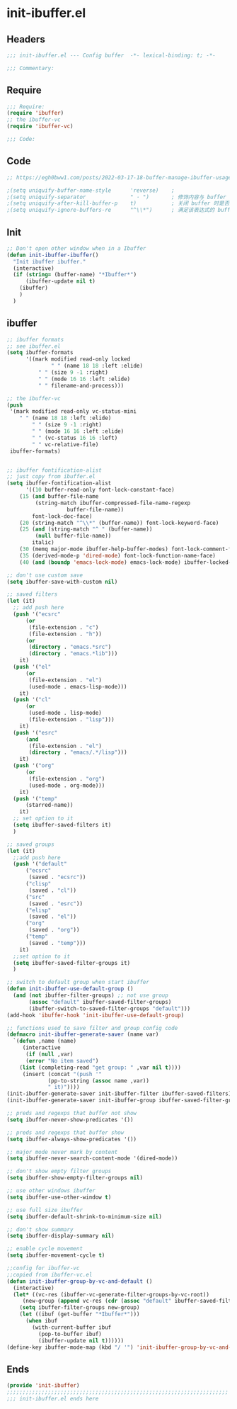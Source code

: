 * init-ibuffer.el
:PROPERTIES:
:HEADER-ARGS: :tangle (concat temporary-file-directory "init-ibuffer.el") :lexical t
:END:

** Headers
#+begin_src emacs-lisp
;;; init-ibuffer.el --- Config buffer  -*- lexical-binding: t; -*-

;;; Commentary:

  #+end_src

** Require
#+begin_src emacs-lisp
;;; Require:
(require 'ibuffer)
;; the ibuffer-vc
(require 'ibuffer-vc)

;;; Code:
  #+end_src

** Code
#+begin_src emacs-lisp :tangle no
;; https://egh0bww1.com/posts/2022-03-17-18-buffer-manage-ibuffer-usage/#org-H-1

;(setq uniquify-buffer-name-style      'reverse)    ; 
;(setq uniquify-separator              " · ")       ; 修饰内容与 buffer 名字之间的间隔符
;(setq uniquify-after-kill-buffer-p    t)           ; 关闭 buffer 时是否刷新名字
;(setq uniquify-ignore-buffers-re      "^\\*")      ; 满足该表达式的 buffer 不会被修饰
#+end_src

** Init
#+begin_src emacs-lisp
;; Don't open other window when in a Ibuffer
(defun init-ibuffer-ibuffer()
  "Init ibuffer ibuffer."
  (interactive)
  (if (string= (buffer-name) "*Ibuffer*")
      (ibuffer-update nil t)
    (ibuffer)
    )
  )
#+end_src

** ibuffer
#+begin_src emacs-lisp
;; ibuffer formats
;; see ibuffer.el
(setq ibuffer-formats
      '((mark modified read-only locked
              " " (name 18 18 :left :elide)
	      " " (size 9 -1 :right)
	      " " (mode 16 16 :left :elide)
	      " " filename-and-process)))

;; the ibuffer-vc
(push
 '(mark modified read-only vc-status-mini
	" " (name 18 18 :left :elide)
        " " (size 9 -1 :right)
        " " (mode 16 16 :left :elide)
        " " (vc-status 16 16 :left)
        " " vc-relative-file)
 ibuffer-formats)


;; ibuffer fontification-alist
;; just copy from ibuffer.el
(setq ibuffer-fontification-alist
      '((10 buffer-read-only font-lock-constant-face)
	(15 (and buffer-file-name
		 (string-match ibuffer-compressed-file-name-regexp
			       buffer-file-name))
	    font-lock-doc-face)
	(20 (string-match "^\\*" (buffer-name)) font-lock-keyword-face)
	(25 (and (string-match "^ " (buffer-name))
		 (null buffer-file-name))
	    italic)
	(30 (memq major-mode ibuffer-help-buffer-modes) font-lock-comment-face)
	(35 (derived-mode-p 'dired-mode) font-lock-function-name-face)
	(40 (and (boundp 'emacs-lock-mode) emacs-lock-mode) ibuffer-locked-buffer)))

;; don't use custom save
(setq ibuffer-save-with-custom nil)

;; saved filters
(let (it)
  ;; add push here
  (push '("ecsrc"
	  (or
	   (file-extension . "c")
	   (file-extension . "h"))
	  (or
	   (directory . "emacs.*src")
	   (directory . "emacs.*lib")))
	it)
  (push '("el"
	  (or
	   (file-extension . "el")
	   (used-mode . emacs-lisp-mode)))
	it)
  (push '("cl"
	  (or
	   (used-mode . lisp-mode)
	   (file-extension . "lisp")))
	it)
  (push '("esrc"
	  (and
	   (file-extension . "el")
	   (directory . "emacs/.*/lisp")))
	it)
  (push '("org"
	  (or
	   (file-extension . "org")
	   (used-mode . org-mode)))
	it)
  (push '("temp"
	  (starred-name))
	it)
  ;; set option to it
  (setq ibuffer-saved-filters it)
  )

;; saved groups
(let (it)
  ;;add push here
  (push '("default"
	  ("ecsrc"
	   (saved . "ecsrc"))
	  ("clisp"
	   (saved . "cl"))
	  ("src"
	   (saved . "esrc"))
	  ("elisp"
	   (saved . "el"))
	  ("org"
	   (saved . "org"))
	  ("temp"
	   (saved . "temp")))
	it)
  ;;set option to it
  (setq ibuffer-saved-filter-groups it)
  )

;; switch to default group when start ibuffer
(defun init-ibuffer-use-default-group ()
  (and (not ibuffer-filter-groups) ;; not use group
       (assoc "default" ibuffer-saved-filter-groups)
       (ibuffer-switch-to-saved-filter-groups "default")))
(add-hook 'ibuffer-hook 'init-ibuffer-use-default-group)

;; functions used to save filter and group config code
(defmacro init-ibuffer-generate-saver (name var)
  `(defun ,name (name)
     (interactive
      (if (null ,var)
	  (error "No item saved")
	(list (completing-read "get group: " ,var nil t))))
     (insert (concat "(push '"
		     (pp-to-string (assoc name ,var))
		     " it)"))))
(init-ibuffer-generate-saver init-ibuffer-filter ibuffer-saved-filters)
(init-ibuffer-generate-saver init-ibuffer-group ibuffer-saved-filter-groups)

;; preds and regexps that buffer not show
(setq ibuffer-never-show-predicates '())

;; preds and regexps that buffer show
(setq ibuffer-always-show-predicates '())

;; major mode never mark by content
(setq ibuffer-never-search-content-mode '(dired-mode))

;; don't show empty filter groups
(setq ibuffer-show-empty-filter-groups nil)

;; use other windows ibuffer
(setq ibuffer-use-other-window t)

;; use full size ibuffer
(setq ibuffer-default-shrink-to-minimum-size nil)

;; don't show summary
(setq ibuffer-display-summary nil)

;; enable cycle movement
(setq ibuffer-movement-cycle t)

;;config for ibuffer-vc
;;copied from ibuffer-vc.el
(defun init-ibuffer-group-by-vc-and-default ()
  (interactive)
  (let* ((vc-res (ibuffer-vc-generate-filter-groups-by-vc-root))
	 (new-group (append vc-res (cdr (assoc "default" ibuffer-saved-filter-groups)))))
    (setq ibuffer-filter-groups new-group)
    (let ((ibuf (get-buffer "*Ibuffer*")))
      (when ibuf
        (with-current-buffer ibuf
          (pop-to-buffer ibuf)
          (ibuffer-update nil t))))))
(define-key ibuffer-mode-map (kbd "/ '") 'init-ibuffer-group-by-vc-and-default)
#+end_src
** Ends
#+begin_src emacs-lisp
(provide 'init-ibuffer)
;;;;;;;;;;;;;;;;;;;;;;;;;;;;;;;;;;;;;;;;;;;;;;;;;;;;;;;;;;;;;;;;;;;;;;
;;; init-ibuffer.el ends here
  #+end_src
